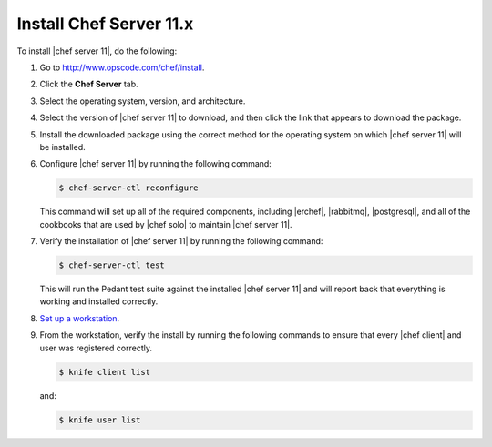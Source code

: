 =====================================================
Install Chef Server 11.x
=====================================================

To install |chef server 11|, do the following:

#. Go to http://www.opscode.com/chef/install.

#. Click the **Chef Server** tab.

#. Select the operating system, version, and architecture.

#. Select the version of |chef server 11| to download, and then click the link that appears to download the package.

#. Install the downloaded package using the correct method for the operating system on which |chef server 11| will be installed.

#. Configure |chef server 11| by running the following command:

   .. code-block:: bash
   
      $ chef-server-ctl reconfigure

   This command will set up all of the required components, including |erchef|, |rabbitmq|, |postgresql|, and all of the cookbooks that are used by |chef solo| to maintain |chef server 11|.

#. Verify the installation of |chef server 11| by running the following command:

   .. code-block:: bash

      $ chef-server-ctl test

   This will run the Pedant test suite against the installed |chef server 11| and will report back that everything is working and installed correctly.

#. `Set up a workstation <http://docs.opscode.com/chef/install_workstation.html>`_.

#. From the workstation, verify the install by running the following commands to ensure that every |chef client| and user was registered correctly.

   .. code-block:: bash

      $ knife client list

   and:

   .. code-block:: bash

      $ knife user list


